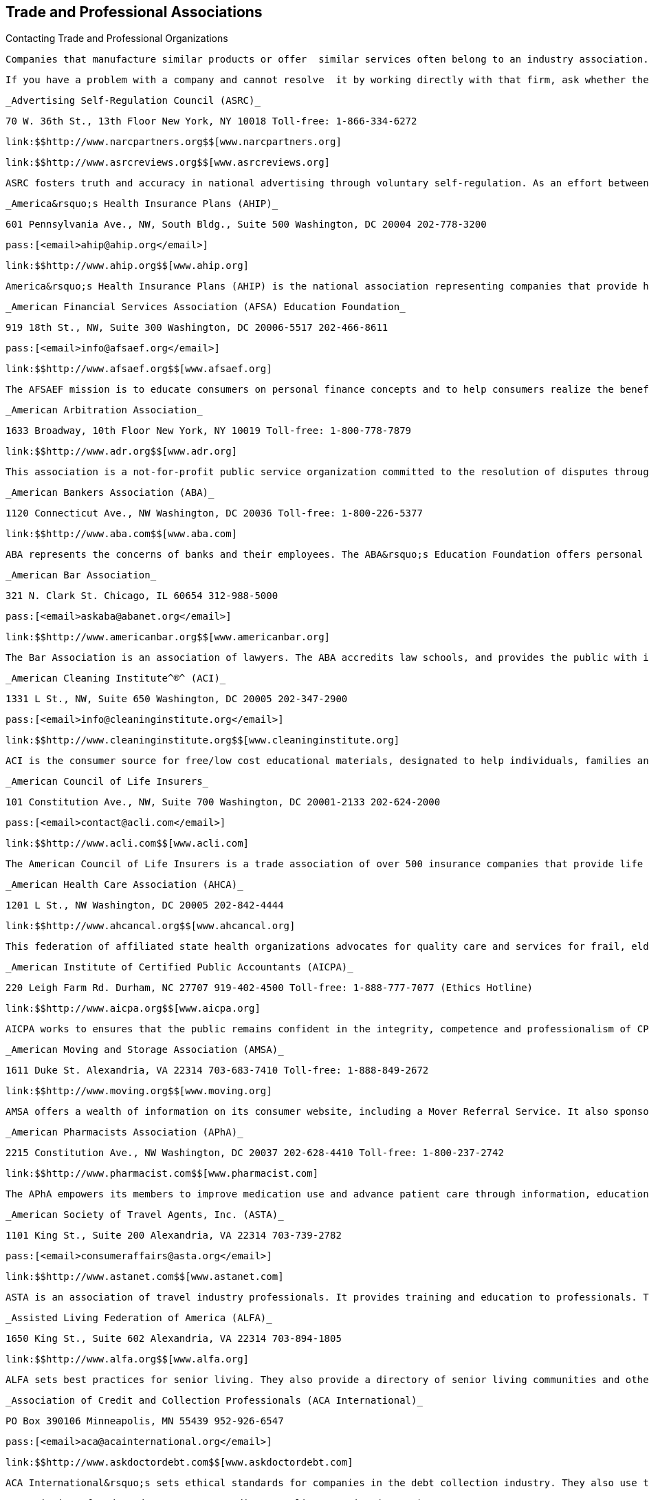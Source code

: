 [[trade_and_professional_associations]]

== Trade and Professional Associations


.Contacting Trade and Professional Organizations
****
 Companies that manufacture similar products or offer  similar services often belong to an industry association.  These associations help resolve problems between their  member companies and consumers. Most also provide  consumer information through publications and websites. 

 If you have a problem with a company and cannot resolve  it by working directly with that firm, ask whether the  company is a member of an association. Then check this  section to see whether the association is listed. If the  association is not included here, your local library has  reference materials to help you find the appropriate contact. 


****


 _Advertising Self-Regulation Council (ASRC)_ 

 70 W. 36th St., 13th Floor New York, NY 10018 Toll-free: 1-866-334-6272 

 link:$$http://www.narcpartners.org$$[www.narcpartners.org] 

 link:$$http://www.asrcreviews.org$$[www.asrcreviews.org] 

 ASRC fosters truth and accuracy in national advertising through voluntary self-regulation. As an effort between the advertising industry and the Council of Better Business Bureaus, ASRC helps solve disputes over advertising claims. 

 _America&rsquo;s Health Insurance Plans (AHIP)_ 

 601 Pennsylvania Ave., NW, South Bldg., Suite 500 Washington, DC 20004 202-778-3200 

 pass:[<email>ahip@ahip.org</email>] 

 link:$$http://www.ahip.org$$[www.ahip.org] 

 America&rsquo;s Health Insurance Plans (AHIP) is the national association representing companies that provide health insurance coverage to more than 200 million Americans. Member companies offer medical, long-term care, disability income, dental, supplemental, stop-loss insurance and reinsurance to consumers, employers and public purchasers. 

 _American Financial Services Association (AFSA) Education Foundation_ 

 919 18th St., NW, Suite 300 Washington, DC 20006-5517 202-466-8611 

 pass:[<email>info@afsaef.org</email>] 

 link:$$http://www.afsaef.org$$[www.afsaef.org] 

 The AFSAEF mission is to educate consumers on personal finance concepts and to help consumers realize the benefits of responsible money management and understand the credit process. Their MoneySKILL^®^program educates young adults on personal finance concepts in the areas of income, expenses, assets, liabilities and risk management. 

 _American Arbitration Association_ 

 1633 Broadway, 10th Floor New York, NY 10019 Toll-free: 1-800-778-7879 

 link:$$http://www.adr.org$$[www.adr.org] 

 This association is a not-for-profit public service organization committed to the resolution of disputes through arbitration, mediation, conciliation and other voluntary procedures. 

 _American Bankers Association (ABA)_ 

 1120 Connecticut Ave., NW Washington, DC 20036 Toll-free: 1-800-226-5377 

 link:$$http://www.aba.com$$[www.aba.com] 

 ABA represents the concerns of banks and their employees. The ABA&rsquo;s Education Foundation offers personal finance resources to help consumers understand their financial choices. 

 _American Bar Association_ 

 321 N. Clark St. Chicago, IL 60654 312-988-5000 

 pass:[<email>askaba@abanet.org</email>] 

 link:$$http://www.americanbar.org$$[www.americanbar.org] 

 The Bar Association is an association of lawyers. The ABA accredits law schools, and provides the public with information about the law, courts and guides for legal issues. 

 _American Cleaning Institute^®^ (ACI)_ 

 1331 L St., NW, Suite 650 Washington, DC 20005 202-347-2900 

 pass:[<email>info@cleaninginstitute.org</email>] 

 link:$$http://www.cleaninginstitute.org$$[www.cleaninginstitute.org] 

 ACI is the consumer source for free/low cost educational materials, designated to help individuals, families and communities stay clean, safe and healthy at home, work and school. 

 _American Council of Life Insurers_ 

 101 Constitution Ave., NW, Suite 700 Washington, DC 20001-2133 202-624-2000 

 pass:[<email>contact@acli.com</email>] 

 link:$$http://www.acli.com$$[www.acli.com] 

 The American Council of Life Insurers is a trade association of over 500 insurance companies that provide life insurance, pensions and annuities, long-term care, and disability income insurance. 

 _American Health Care Association (AHCA)_ 

 1201 L St., NW Washington, DC 20005 202-842-4444 

 link:$$http://www.ahcancal.org$$[www.ahcancal.org] 

 This federation of affiliated state health organizations advocates for quality care and services for frail, elderly and disabled Americans. 

 _American Institute of Certified Public Accountants (AICPA)_ 

 220 Leigh Farm Rd. Durham, NC 27707 919-402-4500 Toll-free: 1-888-777-7077 (Ethics Hotline) 

 link:$$http://www.aicpa.org$$[www.aicpa.org] 

 AICPA works to ensures that the public remains confident in the integrity, competence and professionalism of CPAs. 

 _American Moving and Storage Association (AMSA)_ 

 1611 Duke St. Alexandria, VA 22314 703-683-7410 Toll-free: 1-888-849-2672 

 link:$$http://www.moving.org$$[www.moving.org] 

 AMSA offers a wealth of information on its consumer website, including a Mover Referral Service. It also sponsors a dispute settlement program to help consumers resolve loss and damage claims on interstate moves. 

 _American Pharmacists Association (APhA)_ 

 2215 Constitution Ave., NW Washington, DC 20037 202-628-4410 Toll-free: 1-800-237-2742 

 link:$$http://www.pharmacist.com$$[www.pharmacist.com] 

 The APhA empowers its members to improve medication use and advance patient care through information, education, and advocacy. 

 _American Society of Travel Agents, Inc. (ASTA)_ 

 1101 King St., Suite 200 Alexandria, VA 22314 703-739-2782 

 pass:[<email>consumeraffairs@asta.org</email>] 

 link:$$http://www.astanet.com$$[www.astanet.com] 

 ASTA is an association of travel industry professionals. It provides training and education to professionals. They offer travel tips for consumers and accept consumer complaints about poor travel service. 

 _Assisted Living Federation of America (ALFA)_ 

 1650 King St., Suite 602 Alexandria, VA 22314 703-894-1805 

 link:$$http://www.alfa.org$$[www.alfa.org] 

 ALFA sets best practices for senior living. They also provide a directory of senior living communities and other materials to help consumers determine their assisted living needs. 

 _Association of Credit and Collection Professionals (ACA International)_ 

 PO Box 390106 Minneapolis, MN 55439 952-926-6547 

 pass:[<email>aca@acainternational.org</email>] 

 link:$$http://www.askdoctordebt.com$$[www.askdoctordebt.com] 

 ACA International&rsquo;s sets ethical standards for companies in the debt collection industry. They also use their website, link:$$http:askdoctordebt.org$$[askdoctordebt.org, to educate consumers about their]rights. 

 _Association of Independent Consumer Credit Counseling Agencies (AICCCA)_ 

 11350 Random Hills Rd., Suite 800 Fairfax, VA 22030 Toll-free: 1-866-703-8787 

 link:$$http://www.aiccca.org$$[www.aiccca.org] 

 AICCCA represents non-profit credit counseling companies. AICCCA sets industry standards to ensure that member companies provide quality service to consumers. The organization also provides information directly to consumers (budgeting tips and a searchable database to locate a credit counseling company) on their website. 

 _Automotive Recyclers Association (ARA)_ 

 9113 Church St. Manassas, VA 20110 571-208-0428 Toll-free: 1-888-385-1005 

 link:$$http://www.a-r-a.org$$[www.a-r-a.org] 

 ARA member companies are dedicated to the efficient removal and reuse of automotive parts, and the safe disposal of inoperable motor vehicles. 

 _Cellular Telecommunications and Internet Association (CTIA)_ 

 1400 16th St., NW, Suite 600 Washington, DC 20036 202-736-3200 

 link:$$http://www.ctia.org$$[www.ctia.org] 

 CTIA oversees certification programs to ensure a high standard of quality for consumers of wireless devices. 

 _Certified Financial Planner Board of Standards_ 

 1425 K St., NW, Suite 500 Washington, DC 20005 202-379-2200 Toll-free: 1-800-487-1497 

 pass:[<email>mail@cfpboard.org</email>] 

 link:$$http://www.cfp.net$$[www.cfp.net] 

 The CFP Board works to ensure that the public benefits from competent financial planning. The CFP Board certifies financial planners who meet its requirements by granting use of their trademarks. 

 _Commission on the Accreditation of Rehabilitation Facilities (CARF)_ 

 6951 E. Southpoint Rd. Tucson, AZ 85756 Toll-free: 1-888-281-6531 

 link:$$http://www.carf.org$$[www.carf.org] 

 CARF is an independent accrediting body of rehabilitation, addiction, substance abuse, and retirement living services. The organization provides an online search tool to find services that match your rehabilitiation needs, as well as links to consumer resources. 

 _Consumer Electronics Association (CEA)_ 

 1919 S. Eads St. Arlington, VA 22202 703-907-7600 Toll-free: 1-866-858-1555 

 pass:[<email>cea@ce.org</email>] 

 link:$$http://www.ce.org$$[www.ce.org] 

 CEA represents corporations involved in the design, development, manufacture and distribution consumer electronics. They offer free guides for buying electronics to consumers. 

 _Credit Union National Association (CUNA)_ 

 5710 Mineral Point Rd. Madison, WI 53705-0431 Toll-free: 1-800-356-9655 

 link:$$http://www.cuna.org$$[www.cuna.org] 

 CUNA serves more than 90% of credit unions through credit union leagues throughout the nation. 

 _Direct Marketing Association (DMA)_ 

 1120 Avenue of the Americas New York, NY 10036-6700 212-768-7277 ext. 1888 

 pass:[<email>consumer@the-dma.org</email>] 

 link:$$http://www.dmachoice.org$$[www.dmachoice.org] 

 The DMA is the trade association for organizations involved in direct marketing. via direct mail, catalogs, the Internet, telemarketing, magazines, newspaper and TV ads. DMAs consumer website offers consumers options (free of charge) to better manage their mail. 

 _Direct Selling Association (DSA)_ 

 1667 K St., NW, Suite 1100 Washington, DC 20006 202-452-8866 

 pass:[<email>info@dsa.org</email>] 

 link:$$http://www.dsa.org$$[www.dsa.org] 

 DSA is the trade association of firms that manufacture and distribute goods and services sold directly to consumers. 

 _Distance Education and Training Council (DETC)_ 

 1601 18th St., NW, Suite 2 Washington, DC 20009 202-234-5100 

 link:$$http://www.detc.org$$[www.detc.org] 

 The DETC is a voluntary, non-governmental, educational organization that accredits distance education institutions. 

 _Financial Industry Regulatory Authority (FINRA)_ 

 1736 K St., NW Washington, DC 20006 301-590-6500 (Call Center)  Toll-free: 1-800-289-9999 (Broker Check Hotline) 

 link:$$http://www.finra.org$$[www.finra.org] 

 FINRA is the largest independent regulator for all securities firms doing business in the US. The organization operates the largest dispute resolution forum in the securities industry for disputes between investors and securities firms. Consumers may check the background of individual investment professionals and firms using the BrokerCheck tool on the FINRA website. 

 _Financial Planning Association (FPA)_ 

 7535 E. Hampden Ave., Suite 600 Denver, CO 80231 Toll-free: 1-800-322-4237 

 pass:[<email>fpa@fpanet.org</email>] 

 link:$$http://www.fpanet.org$$[www.fpanet.org] 

 The Financial Planning Association is a leadership and advocacy organization connecting those who provide the services with consumers they serve. This organization is a resource for the public to find educational resources and a financial planner who will deliver advice using an ethical, objective, client-centered process. 

 _Food Marketing Institute (FMI)_ 

 2345 Crystal Dr., Suite 800 Arlington, VA 22202 202-452-8444 

 link:$$http://www.fmi.org$$[www.fmi.org] 

 FMI conducts programs in research, education, industry relations and public affairs on behalf of grocery retailers and wholesalers. 

 _Grocery Manufacturers Association (GMA)_ 

 1350 I St. NW, Suite 300 Washington, DC 20005 202-639-5900 Toll-free: 1-800-355-0983 

 link:$$http://www.gmaonline.org$$[www.gmaonline.org] 

 GMA represents food, beverage, and consumer products companies. The Association helps to ensure the safety and security of consumer packaged goods. 

 _Insurance Information Institute (III)_ 

 110 William St. New York, NY 10038 212-346-5500 

 pass:[<email>info@iii.org</email>] 

 link:$$http://www.iii.org$$[www.iii.org] 

 The III is a nonprofit, communications organization supported by the property/casualty insurance industry that works to improve public understanding of insurance. 

 _International Association of Movers (IAM)_ 

 5904 Richmond Hwy., Suite 404 Alexandria, VA 22303 703-317-9950 

 pass:[<email>info@iamovers.org</email>] 

 link:$$http://www.iamovers.org$$[www.iamovers.org] 

 IAM is a global association of movers and forwarders committed to providing customers with the highest level of service available. IAM offers consumer tips for moving, domestically or internationally, on their website. 

 _International Cemetery, Cremation and Funeral Association (ICCFA)_ 

 107 Carpenter Dr., Suite 100 Sterling, VA 20164 703-391-8400 Toll-free: 1-800-645-7700 

 link:$$http://www.iccfa.com$$[www.iccfa.com] 

 ICCFA is the trade association dedicated to funerals, and final resting places. They provide management guidance to members and advocate for consumer choice and dispute resolution in circumstances surrounding final arrangements. 

 _Joint Commission_ 

 One Renaissance Blvd. Oakbrook Terrace, IL 60181 630-792-5000 

 link:$$http://www.jointcommission.org$$[www.jointcommission.org] 

 The Joint Commission accredits and certifies healthcare organizations and Programs. 

 _LeadingAge_ 

 2519 Connecticut Ave., NW Washington, DC 20008 202-783-2242 

 pass:[<email>info@leadingage.org</email>] 

 link:$$http://www.leadingage.org$$[www.leadingage.org] 

 LeadingAge represents not-for-profit nursing homes, continuing care retirement communities, assisted living and senior housing facilities, and community service organizations. Consumers may search LeadingAge&rsquo;s online database for providers and facilities that fit their needs. 

 _Mortgage Bankers Association of America (MBA)_ 

 1717 Rhode Island Ave., NW, Suite 400 Washington, DC 20036 202-557-2700 

 link:$$http://www.mortgagebankers.org$$[www.mortgagebankers.org] 

 The MBA is the national association representing the real estate finance industry, including mortgage banking firms, commercial banks, life insurance companies, title companies, and savings and loan associations. 

 _Mystery Shopping Providers Association (MSPA)_ 

 455 S. 4th St., Suite 650 Louisville, KY 40202 

 link:$$http://www.mysteryshop.org$$[www.mysteryshop.org] 

 The MSPA is dedicated to improving service quality using anonymous shoppers. MSPA does not hire mystery shoppers, but they do provide a voluntary certification program for mystery shoppers. 

 _National Association of Attorneys General (NAAG)_ 

 2030 M St., NW, 8th Floor Washington, DC 20036 202-326-6000 

 link:$$http://www.naag.org$$[www.naag.org] 

 NAAG facilitates communication among attorneys general, who are responsible for enforcing civil laws in their respective states. The AG offices often oversee state government regulation agencies and represent the public interest. 

 _National Association of Home Builders (NAHB)_ 

 1201 15th St., NW Washington, DC 20005 202-266-8200 Toll-free: 1-800-368-5242 

 link:$$http://www.nahb.org$$[www.nahb.org] 

 NAHB works so that consumers have access to safe, decent, and affordable housing. 

 _National Association of Insurance Commissioners (NAIC)_ 

 1100 Walnut St., Suite 1500 Kansas City, MO 64106-2197 816-842-3600 Toll-free: 1-866-470-6242 

 pass:[<email>webpost@naic.org</email>] 

 link:$$http://www.InsureUonline.org$$[www.InsureUonline.org] 

 link:$$http://www.naic.org$$[www.naic.org] 

 NAIC is a national organization of insurance regulators. The organization helps insurance regulators facilitate the fair and equitable treatment of insurance consumers and promote competitive markets. 

 _National Association of Professional Insurance Agents (PIA)_ 

 400 N. Washington St. Alexandria, VA 22314 703-836-9340 

 pass:[<email>piainfo@pianet.org</email>] 

 link:$$http://www.PIANET.com$$[www.pianet.com] 

 This association represents the interests and needs of insurance agents. 

 _National Association of Realtors (NAR)_ 

 430 N. Michigan Ave. Chicago, IL 60611-4087 312-329-8200 Toll-free: 1-800-874-6500 

 link:$$http://www.realtor.org$$[www.realtor.org] 

 NAR is the organization of real estate agents. It develops standards for effective and ethical real estate business practices. 

 _National Foundation for Credit Counseling (NFCC)_ 

 2000 M St., NW, Suite 505 Washington, DC 20036 Toll-free: 1-800-388-2227 

 link:$$http://www.nfcc.org$$[www.nfcc.org] 

 The NFCC promotes the national agenda for financially responsible behavior and builds capacity for its members to deliver the highest quality financial education and counseling services. Contact NFCC to locate an affiliated financial counseling agency in your area. 

 _National Funeral Directors Association (NFDA)_ 

 13625 Bishops Dr. Brookfield, WI 53005-6607 262-789-1880 Toll-free: 1-800-228-6332 

 pass:[<email>nfda@nfda.org</email>] 

 link:$$http://www.nfda.org$$[www.nfda.org] 

 NFDA helps consumers make informed decisions about funeral services and offers a third party dispute resolution program for complaints regarding funeral homes. 

 _National Futures Association (NFA)_ 

 300 S. Riverside Plaza, Suite 1800 Chicago, IL 60606-6615 312-781-1300 

 pass:[<email>information@nfa.futures.org</email>] 

 link:$$http://www.nfa.futures.org$$[www.nfa.futures.org] 

 NFA is the industry-wide self-regulatory organization for the U.S. futures industry. NFA provides innovative and efficient regulatory programs and services that safeguard the integrity of the derivatives markets. Consumers should contact NFA regarding any firm or individual who solicits them for investments in futures, options on futures and foreign currency. 

 _National Institute for Automotive Service Excellence (ASE)_ 

 101 Blue Seal Dr. SE, Suite 101 Leesburg, VA 20175 703-669-6600 Toll-free: 1-888-273-8378 

 pass:[<email>webmaster@ase.com</email>] 

 link:$$http://www.ase.com$$[www.ase.com] 

 ASE is an independent organization that works to improve the quality of automotive service and repair through the voluntary testing and certification of automotive repair professionals. 

 _Network Branded Prepaid Card Association (NBPCA)_ 

 110 Chestnut Ridge Rd., Suite 111 Montvale, NJ 07645-1706 

 link:$$http://www.nbpca.com$$[www.nbpca.com] 

 NBPCA represents all companies involved in providing prepaid cards that carry a brand network logo (American Express, Discover, Mastercard, or Visa) that can be used at numerous retailers. You can contact the association to get tips on how to use and maintain your card, or ask experts your questions about your prepaid cards. 

 _North American Consumer Protection Investigators_ 

 pass:[<email>webmaster@nacpi.org</email>] 

 link:$$http://www.nacpi.org$$[www.nacpi.org] 

 NACPI provides training and support for consumer protection investigators in government agencies at all levels. NACPI does not investigate individual consumer complaints, but helps investigators share information of mutual concern. 

 _North American Securities Administrators Association, Inc. (NASAA)_ 

 750 1st St., NE, Suite 1140 Washington, DC 20002 202-737-0900 

 pass:[<email>info@nasaa.org</email>] 

 link:$$http://www.nasaa.org$$[www.nasaa.org] 

 NASAA is an international organization devoted to investor protection. NASAA is the voice of the 50 state securities agencies responsible for grass-roots investor protection, investor education and efficient capital formation. 

 _Society of Consumer Affairs Professionals International (SOCAP)_ 

 625 N. Washington St., Suite 304 Alexandria, VA 22314 703-519-3700 

 pass:[<email>socap@socap.org</email>] 

 link:$$http://www.socap.org$$[www.socap.org] 

 SOCAP provides training, conferences and publications to encourage and promote effective communication and understanding among business, government and consumers; and to define and advance the consumer affairs profession. 

 _Tire Industry Association (TIA)_ 

 1532 Pointer Ridge Pl., Suite G Bowie, MD 20716-1883 301-430-7280 Toll-free: 1-800-876-8372 

 pass:[<email>info@tireindustry.org</email>] 

 link:$$http://www.tireindustry.org$$[www.tireindustry.org] 

 TIA represents all members of the tire industry, including companies that manufacture, sell, recycle, retread tires, along with their suppliers. 

 _Toy Industry Association, Inc. (TIA)_ 

 1115 Broadway, Suite 400 New York, NY 10010 212-675-1141 

 pass:[<email>info@toyassociation.org</email>] 

 link:$$http://www.toyinfo.org$$[www.toyinfo.org] 

 link:$$http://www.toy-tia.org$$[www.toy-tia.org] 

 TIA is the not-for-profit trade association for producers and importers of toys and youth entertainment products sold in North America. 

 _United States Tour Operators Association (USTOA)_ 

 345 7th Ave., Suite 1801 New York, NY 10001 212-599-6599 

 pass:[<email>information@ustoa.com</email>] 

 link:$$http://www.ustoa.com$$[www.ustoa.com] 

 USTOA is composed of companies whose tours and packages encompass the entire globe and who conduct business in the U.S. 

